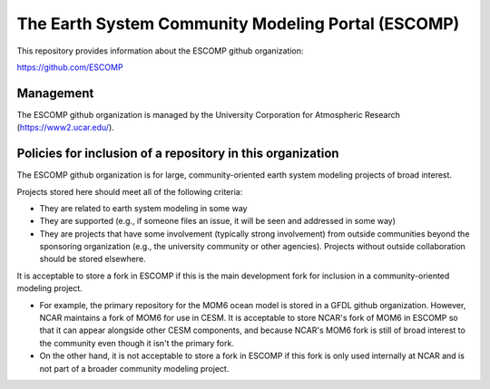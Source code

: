 =====================================================
 The Earth System Community Modeling Portal (ESCOMP)
=====================================================

This repository provides information about the ESCOMP github
organization:

https://github.com/ESCOMP

Management
==========

The ESCOMP github organization is managed by the University Corporation
for Atmospheric Research (https://www2.ucar.edu/).

Policies for inclusion of a repository in this organization
===========================================================

The ESCOMP github organization is for large, community-oriented earth
system modeling projects of broad interest.

Projects stored here should meet all of the following criteria:

* They are related to earth system modeling in some way

* They are supported (e.g., if someone files an issue, it will be seen
  and addressed in some way)

* They are projects that have some involvement (typically strong
  involvement) from outside communities beyond the sponsoring
  organization (e.g., the university community or other agencies).
  Projects without outside collaboration should be stored elsewhere.

It is acceptable to store a fork in ESCOMP if this is the main
development fork for inclusion in a community-oriented modeling
project.

* For example, the primary repository for the MOM6 ocean model is stored
  in a GFDL github organization. However, NCAR maintains a fork of MOM6
  for use in CESM. It is acceptable to store NCAR's fork of MOM6 in
  ESCOMP so that it can appear alongside other CESM components, and
  because NCAR's MOM6 fork is still of broad interest to the community
  even though it isn't the primary fork.

* On the other hand, it is not acceptable to store a fork in ESCOMP if
  this fork is only used internally at NCAR and is not part of a broader
  community modeling project.
